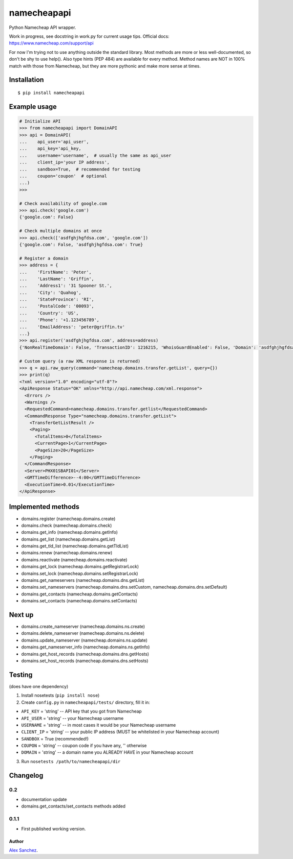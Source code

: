 ============
namecheapapi
============
Python Namecheap API wrapper.

Work in progress, see docstring in work.py for current usage tips. Official docs: https://www.namecheap.com/support/api

For now I'm trying not to use anything outside the standard library.
Most methods are more or less well-documented, so don't be shy to use help(). Also type hints (PEP 484) are available for every method.
Method names are NOT in 100% match with those from Namecheap, but they are more pythonic and make more sense at times.

Installation
------------
::

  $ pip install namecheapapi

Example usage
-------------
.. code-block:: python

    # Initialize API
    >>> from namecheapapi import DomainAPI
    >>> api = DomainAPI(
    ...    api_user='api_user',
    ...    api_key='api_key,
    ...    username='username',  # usually the same as api_user
    ...    client_ip='your IP address',
    ...    sandbox=True,  # recommended for testing
    ...    coupon='coupon'  # optional
    ...)
    >>>

    # Check availability of google.com
    >>> api.check('google.com')
    {'google.com': False}

    # Check multiple domains at once
    >>> api.check(['asdfghjhgfdsa.com', 'google.com'])
    {'google.com': False, 'asdfghjhgfdsa.com': True}

    # Register a domain
    >>> address = {
    ...    'FirstName': 'Peter',
    ...    'LastName': 'Griffin',
    ...    'Address1': '31 Spooner St.',
    ...    'City': 'Quahog',
    ...    'StateProvince': 'RI',
    ...    'PostalCode': '00093',
    ...    'Country': 'US',
    ...    'Phone': '+1.123456789',
    ...    'EmailAddress': 'peter@griffin.tv'
    ...}
    >>> api.register('asdfghjhgfdsa.com', address=address)
    {'NonRealTimeDomain': False, 'TransactionID': 1216215, 'WhoisGuardEnabled': False, 'Domain': 'asdfghjhgfdsa.com', 'OrderID': 823656, 'Success': True, 'ChargedAmount': 10.87, 'ID': 117154}

    # Custom query (a raw XML response is returned)
    >>> q = api.raw_query(command='namecheap.domains.transfer.getList', query={})
    >>> print(q)
    <?xml version="1.0" encoding="utf-8"?>
    <ApiResponse Status="OK" xmlns="http://api.namecheap.com/xml.response">
      <Errors />
      <Warnings />
      <RequestedCommand>namecheap.domains.transfer.getlist</RequestedCommand>
      <CommandResponse Type="namecheap.domains.transfer.getList">
        <TransferGetListResult />
        <Paging>
          <TotalItems>0</TotalItems>
          <CurrentPage>1</CurrentPage>
          <PageSize>20</PageSize>
        </Paging>
      </CommandResponse>
      <Server>PHX01SBAPI01</Server>
      <GMTTimeDifference>--4:00</GMTTimeDifference>
      <ExecutionTime>0.01</ExecutionTime>
    </ApiResponse>


Implemented methods
-------------------
* domains.register (namecheap.domains.create)
* domains.check (namecheap.domains.check)
* domains.get_info (namecheap.domains.getInfo)
* domains.get_list (namecheap.domains.getList)
* domains.get_tld_list (namecheap.domains.getTldList)
* domains.renew (namecheap.domains.renew)
* domains.reactivate (namecheap.domains.reactivate)
* domains.get_lock (namecheap.domains.getRegistrarLock)
* domains.set_lock (namecheap.domains.setRegistrarLock)
* domains.get_nameservers (namecheap.domains.dns.getList)
* domains.set_nameservers (namecheap.domains.dns.setCustom, namecheap.domains.dns.setDefault)
* domains.get_contacts (namecheap.domains.getContacts)
* domains.set_contacts (namecheap.domains.setContacts)

Next up
-------
* domains.create_nameserver (namecheap.domains.ns.create)
* domains.delete_nameserver (namecheap.domains.ns.delete)
* domains.update_nameserver (namecheap.domains.ns.update)
* domains.get_nameserver_info (namecheap.domains.ns.getInfo)
* domains.get_host_records (namecheap.domains.dns.getHosts)
* domains.set_host_records (namecheap.domains.dns.setHosts)

Testing
-------
(does have one dependency)

1. Install nosetests (``pip install nose``)
2. Create ``config.py`` in ``namecheapapi/tests/`` directory, fill it in:

* ``API_KEY`` = 'string' -- API key that you got from Namecheap
* ``API_USER`` = 'string' -- your Namecheap username
* ``USERNAME`` = 'string' -- in most cases it would be your Namecheap username
* ``CLIENT_IP`` = 'string' -- your public IP address (MUST be whitelisted in your Namecheap account)
* ``SANDBOX`` = True (recommended!)
* ``COUPON`` = 'string' -- coupon code if you have any, '' otherwise
* ``DOMAIN`` = 'string' -- a domain name you ALREADY HAVE in your Namecheap account

3. Run ``nosetests /path/to/namecheapapi/dir``

Changelog
---------

0.2
~~~~~

* documentation update
* domains.get_contacts/set_contacts methods added

0.1.1
~~~~~

* First published working version.

Author
______

`Alex Sanchez <mailto:alex@s1ck.org>`_.
